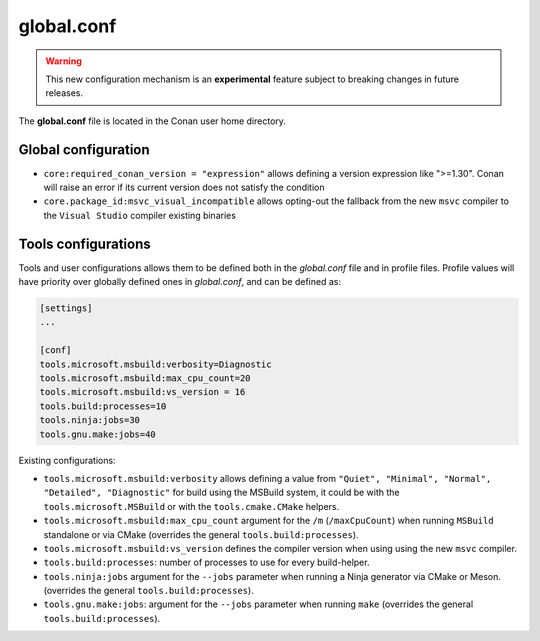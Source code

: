 .. _global_conf:

global.conf
===========

.. warning::

    This new configuration mechanism is an **experimental** feature subject to breaking changes in future releases.


The **global.conf** file is located in the Conan user home directory.

Global configuration
--------------------

- ``core:required_conan_version = "expression"`` allows defining a version expression like ">=1.30". Conan will raise an error if its current version does not satisfy the condition
- ``core.package_id:msvc_visual_incompatible`` allows opting-out the fallback from the new ``msvc`` compiler to the ``Visual Studio`` compiler existing binaries



Tools configurations
--------------------

Tools and user configurations allows them to be defined both in the *global.conf* file and in profile files. Profile values will
have priority over globally defined ones in *global.conf*, and can be defined as:

.. code-block:: text

    [settings]
    ...

    [conf]
    tools.microsoft.msbuild:verbosity=Diagnostic
    tools.microsoft.msbuild:max_cpu_count=20
    tools.microsoft.msbuild:vs_version = 16
    tools.build:processes=10
    tools.ninja:jobs=30
    tools.gnu.make:jobs=40

Existing configurations:

- ``tools.microsoft.msbuild:verbosity`` allows defining a value from ``"Quiet", "Minimal", "Normal",
  "Detailed", "Diagnostic"`` for build using the
  MSBuild system, it could be with the ``tools.microsoft.MSBuild`` or with the ``tools.cmake.CMake``
  helpers.

- ``tools.microsoft.msbuild:max_cpu_count`` argument for the ``/m`` (``/maxCpuCount``) when running
  ``MSBuild`` standalone or via CMake (overrides the general ``tools.build:processes``).

- ``tools.microsoft.msbuild:vs_version`` defines the compiler version when using using the new ``msvc`` compiler.

- ``tools.build:processes``: number of processes to use for every build-helper.

- ``tools.ninja:jobs`` argument for the ``--jobs`` parameter when running a Ninja generator via CMake
  or Meson. (overrides the general ``tools.build:processes``). 

- ``tools.gnu.make:jobs``: argument for the ``--jobs`` parameter when running ``make`` 
  (overrides the general ``tools.build:processes``).
